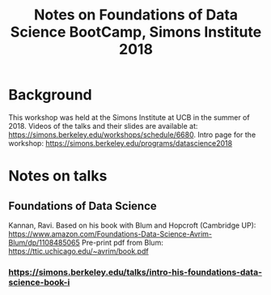 #+TITLE: Notes on Foundations of Data Science BootCamp, Simons Institute 2018

* Background

This workshop was held at the Simons Institute at UCB in the summer of 2018. Videos of the talks and their slides are available at: https://simons.berkeley.edu/workshops/schedule/6680. Intro page for the workshop: https://simons.berkeley.edu/programs/datascience2018

* Notes on talks

** Foundations of Data Science

Kannan, Ravi. Based on his book with Blum and Hopcroft (Cambridge UP): https://www.amazon.com/Foundations-Data-Science-Avrim-Blum/dp/1108485065
Pre-print pdf from Blum: https://ttic.uchicago.edu/~avrim/book.pdf

*** https://simons.berkeley.edu/talks/intro-his-foundations-data-science-book-i

    
